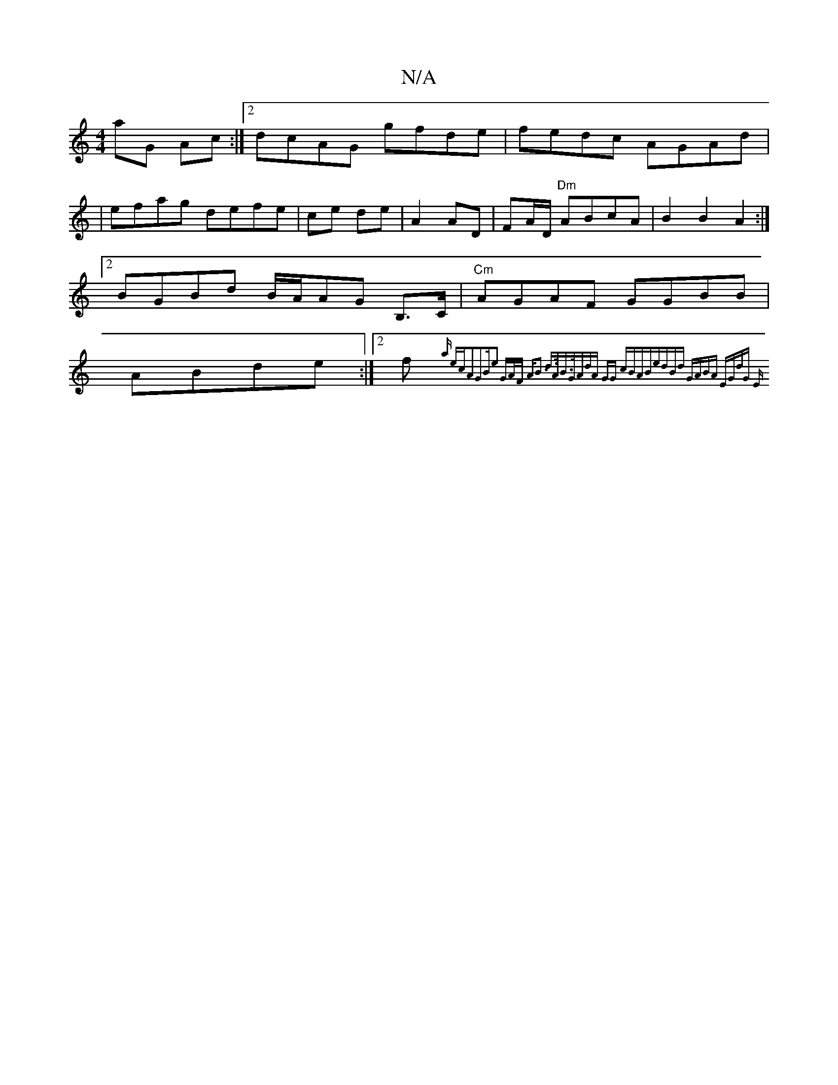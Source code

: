 X:1
T:N/A
M:4/4
R:N/A
K:Cmajor
aG Ac:|2 dcAG gfde|fedc AGAd|
|efag defe|ce de | A2 AD|FA/D/ "Dm"ABcA|B2B2A2:|2 BGBd B/A/AG B,>C|"Cm"AGAF GGBB|ABde :|[2f "C"{am" ecA2G2|"B"e2 GA/F/ | "Am7"B3] d>AB>G|(3AdA GG cBAB|edBd GABA:|2 EGdG E